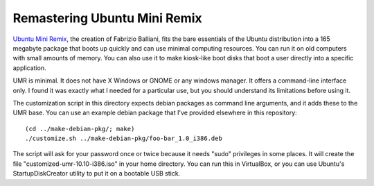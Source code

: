 Remastering Ubuntu Mini Remix
=============================

`Ubuntu Mini Remix <http://www.ubuntu-mini-remix.org/>`_, the creation of
Fabrizio Balliani, fits the bare essentials of the Ubuntu distribution into a
165 megabyte package that boots up quickly and can use minimal computing
resources. You can run it on old computers with small amounts of memory. You
can also use it to make kiosk-like boot disks that boot a user directly into a
specific application.

UMR is minimal. It does not have X Windows or GNOME or any windows manager. It
offers a command-line interface only. I found it was exactly what I needed for
a particular use, but you should understand its limitations before using it.

The customization script in this directory expects debian packages as command
line arguments, and it adds these to the UMR base. You can use an example
debian package that I've provided elsewhere in this repository::

 (cd ../make-debian-pkg/; make)
 ./customize.sh ../make-debian-pkg/foo-bar_1.0_i386.deb

The script will ask for your password once or twice because it needs "sudo"
privileges in some places. It will create the file
"customized-umr-10.10-i386.iso" in your home directory. You can run this in
VirtualBox, or you can use Ubuntu's StartupDiskCreator utility to put it on
a bootable USB stick.
